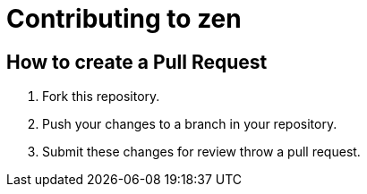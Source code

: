 = Contributing to zen

== How to create a Pull Request

. Fork this repository.
. Push your changes to a branch in your repository.
. Submit these changes for review throw a pull request.
